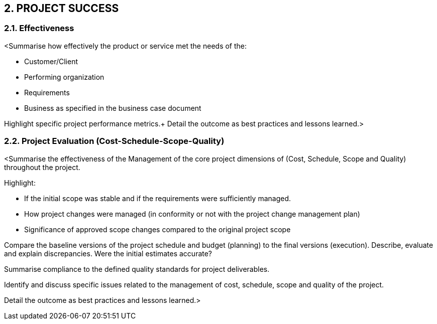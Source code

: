 == 2. PROJECT SUCCESS
=== 2.1. Effectiveness
[aqua]#<Summarise how effectively the product or service met the needs of the:# +

* [aqua]#Customer/Client#
* [aqua]#Performing organization#
* [aqua]#Requirements#
* [aqua]#Business as specified in the business case document#

[aqua]#Highlight specific project performance metrics.#+
[aqua]#Detail the outcome as best practices and lessons learned.>#

=== 2.2. Project Evaluation (Cost-Schedule-Scope-Quality)
[aqua]#<Summarise the effectiveness of the Management of the core project dimensions of (Cost, Schedule, Scope and Quality) throughout the project.# +

[aqua]#Highlight:#

* [aqua]#If the initial scope was stable and if the requirements were sufficiently managed.#
* [aqua]#How project changes were managed (in conformity or not with the project change management plan)#
* [aqua]#Significance of approved scope changes compared  to the original project scope#

[aqua]#Compare the baseline versions of the project schedule and budget (planning) to the final versions (execution). Describe, evaluate and explain discrepancies. Were the initial estimates accurate?# +

[aqua]#Summarise compliance to the defined quality standards for project deliverables.# +

[aqua]#Identify and discuss specific issues related to the management of cost, schedule, scope and quality of the project.#

[aqua]#Detail the outcome as best practices and lessons learned.>#
